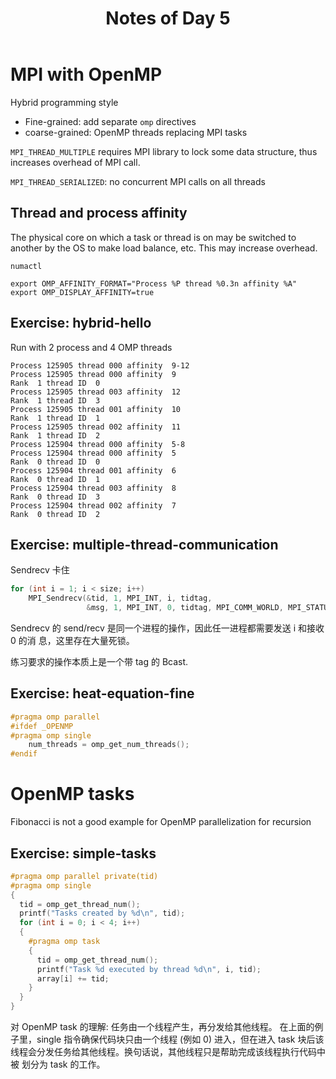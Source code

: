 #+title: Notes of Day 5

* MPI with OpenMP
Hybrid programming style
- Fine-grained: add separate ~omp~ directives
- coarse-grained: OpenMP threads replacing MPI tasks

~MPI_THREAD_MULTIPLE~ requires MPI library to lock some data structure,
thus increases overhead of MPI call.

~MPI_THREAD_SERIALIZED~: no concurrent MPI calls on all threads

** Thread and process affinity
The physical core on which a task or thread is on may be switched to another by the OS
to make load balance, etc.
This may increase overhead.

~numactl~

#+begin_src shell :eval never
export OMP_AFFINITY_FORMAT="Process %P thread %0.3n affinity %A"
export OMP_DISPLAY_AFFINITY=true
#+end_src

** Exercise: hybrid-hello
Run with 2 process and 4 OMP threads
#+begin_src
Process 125905 thread 000 affinity  9-12
Process 125905 thread 000 affinity  9
Rank  1 thread ID  0
Process 125905 thread 003 affinity  12
Rank  1 thread ID  3
Process 125905 thread 001 affinity  10
Rank  1 thread ID  1
Process 125905 thread 002 affinity  11
Rank  1 thread ID  2
Process 125904 thread 000 affinity  5-8
Process 125904 thread 000 affinity  5
Rank  0 thread ID  0
Process 125904 thread 001 affinity  6
Rank  0 thread ID  1
Process 125904 thread 003 affinity  8
Rank  0 thread ID  3
Process 125904 thread 002 affinity  7
Rank  0 thread ID  2
#+end_src

** Exercise: multiple-thread-communication
Sendrecv 卡住
#+begin_src cpp :eval never
for (int i = 1; i < size; i++)
    MPI_Sendrecv(&tid, 1, MPI_INT, i, tidtag,
                 &msg, 1, MPI_INT, 0, tidtag, MPI_COMM_WORLD, MPI_STATUS_IGNORE);
#+end_src
Sendrecv 的 send/recv 是同一个进程的操作，因此任一进程都需要发送 i 和接收 0 的消
息，这里存在大量死锁。

练习要求的操作本质上是一个带 tag 的 Bcast.

** Exercise: heat-equation-fine
#+begin_src cpp :eval never
#pragma omp parallel
#ifdef _OPENMP
#pragma omp single
    num_threads = omp_get_num_threads();
#endif
#+end_src
* OpenMP tasks
Fibonacci is not a good example for OpenMP parallelization for recursion

** Exercise: simple-tasks
#+begin_src cpp :eval never
#pragma omp parallel private(tid)
#pragma omp single
{
  tid = omp_get_thread_num();
  printf("Tasks created by %d\n", tid);
  for (int i = 0; i < 4; i++)
  {
    #pragma omp task
    {
      tid = omp_get_thread_num();
      printf("Task %d executed by thread %d\n", i, tid);
      array[i] += tid;
    }
  }
}
#+end_src

对 OpenMP task 的理解: 任务由一个线程产生，再分发给其他线程。
在上面的例子里，single 指令确保代码块只由一个线程 (例如 0) 进入，但在进入 task
块后该线程会分发任务给其他线程。换句话说，其他线程只是帮助完成该线程执行代码中被
划分为 task 的工作。
